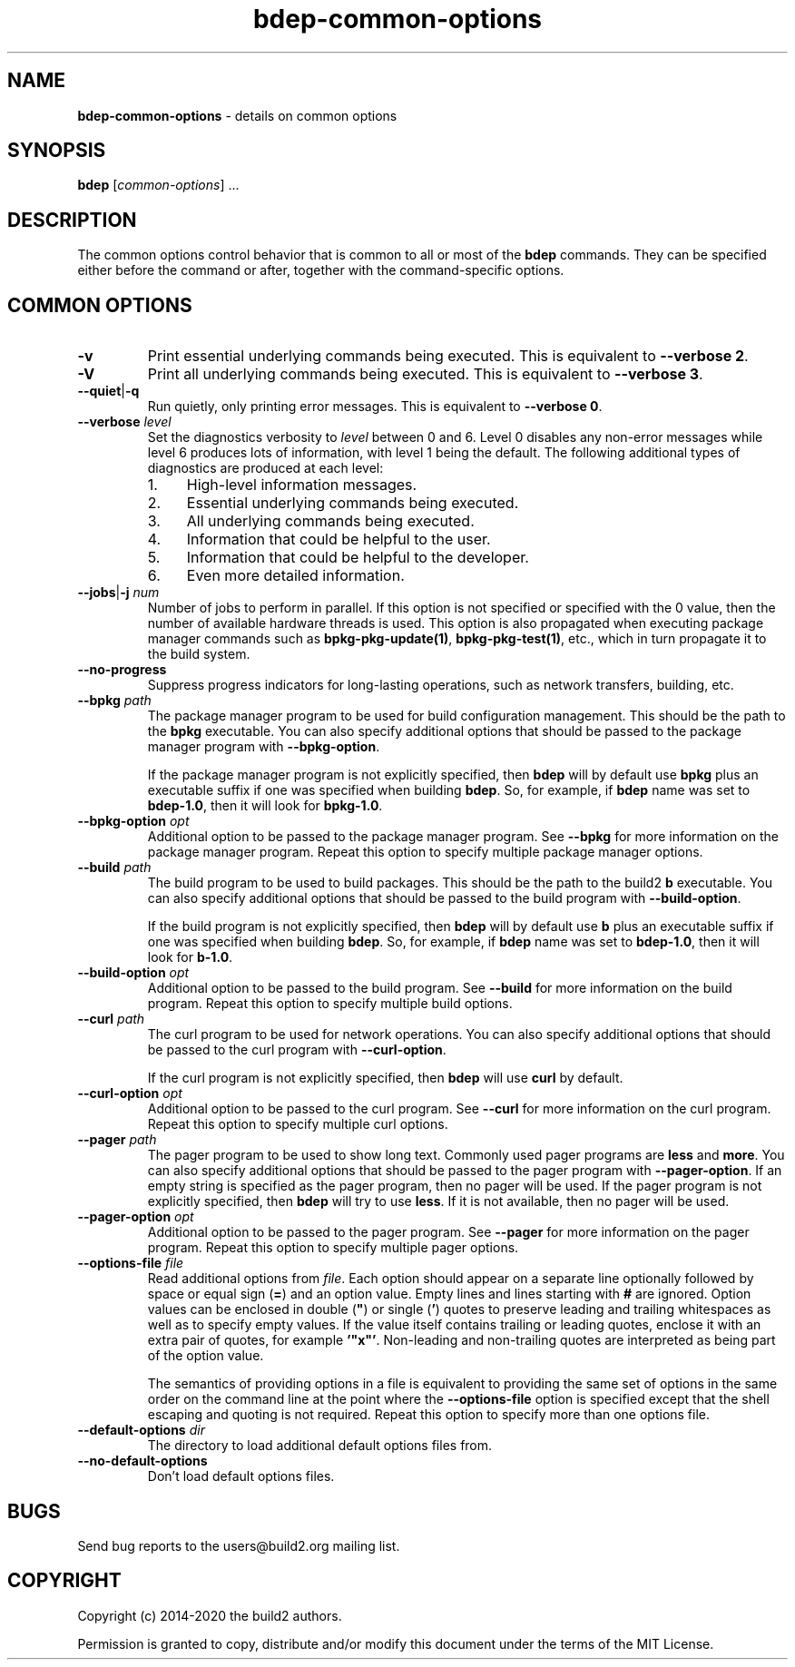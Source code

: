 .\" Process this file with
.\" groff -man -Tascii bdep-common-options.1
.\"
.TH bdep-common-options 1 "July 2020" "bdep 0.13.0"
.SH NAME
\fBbdep-common-options\fR \- details on common options
.SH "SYNOPSIS"
.PP
\fBbdep\fR [\fIcommon-options\fR] \.\.\.\fR
.SH "DESCRIPTION"
.PP
The common options control behavior that is common to all or most of the
\fBbdep\fR commands\. They can be specified either before the command or
after, together with the command-specific options\.
.SH "COMMON OPTIONS"
.IP "\fB-v\fR"
Print essential underlying commands being executed\. This is equivalent to
\fB--verbose 2\fR\.
.IP "\fB-V\fR"
Print all underlying commands being executed\. This is equivalent to
\fB--verbose 3\fR\.
.IP "\fB--quiet\fR|\fB-q\fR"
Run quietly, only printing error messages\. This is equivalent to \fB--verbose
0\fR\.
.IP "\fB--verbose\fR \fIlevel\fR"
Set the diagnostics verbosity to \fIlevel\fR between 0 and 6\. Level 0
disables any non-error messages while level 6 produces lots of information,
with level 1 being the default\. The following additional types of diagnostics
are produced at each level:
.RS
.IP 1. 4em
High-level information messages\.
.IP 2. 4em
Essential underlying commands being executed\.
.IP 3. 4em
All underlying commands being executed\.
.IP 4. 4em
Information that could be helpful to the user\.
.IP 5. 4em
Information that could be helpful to the developer\.
.IP 6. 4em
Even more detailed information\.
.RE
.IP "\fB--jobs\fR|\fB-j\fR \fInum\fR"
Number of jobs to perform in parallel\. If this option is not specified or
specified with the 0\fR value, then the number of available hardware threads
is used\. This option is also propagated when executing package manager
commands such as \fBbpkg-pkg-update(1)\fP, \fBbpkg-pkg-test(1)\fP, etc\.,
which in turn propagate it to the build system\.
.IP "\fB--no-progress\fR"
Suppress progress indicators for long-lasting operations, such as network
transfers, building, etc\.
.IP "\fB--bpkg\fR \fIpath\fR"
The package manager program to be used for build configuration management\.
This should be the path to the \fBbpkg\fR executable\. You can also specify
additional options that should be passed to the package manager program with
\fB--bpkg-option\fR\.

If the package manager program is not explicitly specified, then \fBbdep\fR
will by default use \fBbpkg\fR plus an executable suffix if one was specified
when building \fBbdep\fR\. So, for example, if \fBbdep\fR name was set to
\fBbdep-1\.0\fR, then it will look for \fBbpkg-1\.0\fR\.
.IP "\fB--bpkg-option\fR \fIopt\fR"
Additional option to be passed to the package manager program\. See
\fB--bpkg\fR for more information on the package manager program\. Repeat this
option to specify multiple package manager options\.
.IP "\fB--build\fR \fIpath\fR"
The build program to be used to build packages\. This should be the path to
the build2 \fBb\fR executable\. You can also specify additional options that
should be passed to the build program with \fB--build-option\fR\.

If the build program is not explicitly specified, then \fBbdep\fR will by
default use \fBb\fR plus an executable suffix if one was specified when
building \fBbdep\fR\. So, for example, if \fBbdep\fR name was set to
\fBbdep-1\.0\fR, then it will look for \fBb-1\.0\fR\.
.IP "\fB--build-option\fR \fIopt\fR"
Additional option to be passed to the build program\. See \fB--build\fR for
more information on the build program\. Repeat this option to specify multiple
build options\.
.IP "\fB--curl\fR \fIpath\fR"
The curl program to be used for network operations\. You can also specify
additional options that should be passed to the curl program with
\fB--curl-option\fR\.

If the curl program is not explicitly specified, then \fBbdep\fR will use
\fBcurl\fR by default\.
.IP "\fB--curl-option\fR \fIopt\fR"
Additional option to be passed to the curl program\. See \fB--curl\fR for more
information on the curl program\. Repeat this option to specify multiple curl
options\.
.IP "\fB--pager\fR \fIpath\fR"
The pager program to be used to show long text\. Commonly used pager programs
are \fBless\fR and \fBmore\fR\. You can also specify additional options that
should be passed to the pager program with \fB--pager-option\fR\. If an empty
string is specified as the pager program, then no pager will be used\. If the
pager program is not explicitly specified, then \fBbdep\fR will try to use
\fBless\fR\. If it is not available, then no pager will be used\.
.IP "\fB--pager-option\fR \fIopt\fR"
Additional option to be passed to the pager program\. See \fB--pager\fR for
more information on the pager program\. Repeat this option to specify multiple
pager options\.
.IP "\fB--options-file\fR \fIfile\fR"
Read additional options from \fIfile\fR\. Each option should appear on a
separate line optionally followed by space or equal sign (\fB=\fR) and an
option value\. Empty lines and lines starting with \fB#\fR are ignored\.
Option values can be enclosed in double (\fB"\fR) or single (\fB'\fR) quotes
to preserve leading and trailing whitespaces as well as to specify empty
values\. If the value itself contains trailing or leading quotes, enclose it
with an extra pair of quotes, for example \fB'"x"'\fR\. Non-leading and
non-trailing quotes are interpreted as being part of the option value\.

The semantics of providing options in a file is equivalent to providing the
same set of options in the same order on the command line at the point where
the \fB--options-file\fR option is specified except that the shell escaping
and quoting is not required\. Repeat this option to specify more than one
options file\.
.IP "\fB--default-options\fR \fIdir\fR"
The directory to load additional default options files from\.
.IP "\fB--no-default-options\fR"
Don't load default options files\.
.SH BUGS
Send bug reports to the users@build2.org mailing list.
.SH COPYRIGHT
Copyright (c) 2014-2020 the build2 authors.

Permission is granted to copy, distribute and/or modify this document under
the terms of the MIT License.
